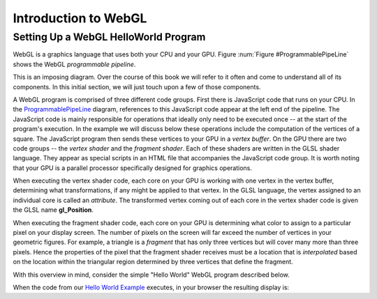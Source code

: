 
Introduction to WebGL
=====================

Setting Up a WebGL HelloWorld Program
-------------------------------------

WebGL is a graphics language that uses both your CPU and your GPU.
Figure :num:`Figure #ProgrammablePipeLine` shows the WebGL *programmable pipeline*.

.. _ProgrammablePipeLine:

.. odsafig:: Images/graphics-programmable-pipeline.png
   :width: 1200
   :align: center
   :capalign: justify
   :figwidth: 98%
   :alt: The Programmable Pipeline

   The Programmable Pipeline.

This is an imposing diagram.  Over the course of this book we will
refer to it often and come to understand all of its components.  In
this initial section, we will just touch upon a few of those
components.

A WebGL program is comprised of three different code groups.  First
there is JavaScript code that runs on your CPU.  In the
ProgrammablePipeLine_ diagram, references to this JavaScript code
appear at the left end of the pipeline.  The JavaScript code is mainly
responsible for operations that ideally only need to be executed once
-- at the start of the program's execution.  In the example we will
discuss below these operations include the computation of the vertices
of a square.  The JavaScript program then sends these vertices to your
GPU in a *vertex buffer*.  On the GPU there are two code groups -- the
*vertex shader* and the *fragment shader*.  Each of these shaders are
written in the GLSL shader language.  They appear as special scripts
in an HTML file that accompanies the JavaScript code group.  It is
worth noting that your GPU is a parallel processor specifically
designed for graphics operations.

When executing the vertex shader code, each core on your GPU is
working with one vertex in the vertex buffer, determining what
transformations, if any might be applied to that vertex.  In the GLSL
language, the vertex assigned to an individual core is called an
*attribute*.  The transformed vertex coming out of each core in the
vertex shader code is given the GLSL name **gl_Position**.

When executing the fragment shader code, each core on your GPU is
determining what color to assign to a particular pixel on your display
screen.  The number of pixels on the screen will far exceed the number
of vertices in your geometric figures.  For example, a triangle is a
*fragment* that has only three vertices but will cover many more than
three pixels.  Hence the properties of the pixel that the fragment
shader receives must be a location that is *interpolated* based on the
location within the triangular region determined by three vertices
that define the fragment.

.. _Hello World Example:

With this overview in mind, consider the simple "Hello World" WebGL
program described below.

.. inlineav:: HelloWorldSetupCON ss
   :long_name: Setting Up a Hello World Program
   :links: AV/Graphics/HelloWorldSetupCON.css
   :scripts: AV/Graphics/HelloWorldSetupCON.js
   :output: show

When the code from our `Hello World Example`_ executes, in your browser the resulting display is:

.. iframe:: AV/Graphics/HelloWorld.html
    :name: HelloWorld
    :width: 1100
    :height: 800
	    

